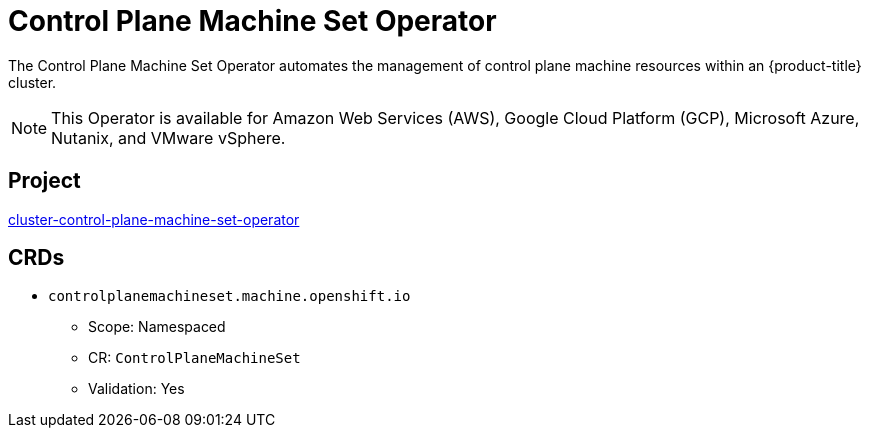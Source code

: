 // Module included in the following assemblies:
//
// * operators/operator-reference.adoc

[id="control-plane-machine-set-operator_{context}"]
= Control Plane Machine Set Operator

The Control Plane Machine Set Operator automates the management of control plane machine resources within an {product-title} cluster.

[NOTE]
====
This Operator is available for Amazon Web Services (AWS), Google Cloud Platform (GCP), Microsoft Azure, Nutanix, and VMware vSphere.
====

[discrete]
== Project

link:https://github.com/openshift/cluster-control-plane-machine-set-operator[cluster-control-plane-machine-set-operator]

[discrete]
== CRDs

* `controlplanemachineset.machine.openshift.io`
** Scope: Namespaced
** CR: `ControlPlaneMachineSet`
** Validation: Yes